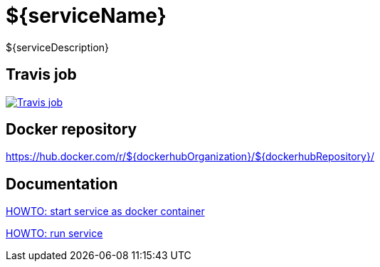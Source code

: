 = ${serviceName}

${serviceDescription}

== Travis job

image:https://travis-ci.org/${githubOrganization}/${githubRepository}.svg?branch=develop["Travis job", link="https://travis-ci.org/${githubOrganization}/${githubRepository}"]

== Docker repository

https://hub.docker.com/r/${dockerhubOrganization}/${dockerhubRepository}/

== Documentation

link:src/docs/howto-start-docker.adoc[HOWTO: start service as docker container, window="_blank"]

link:src/docs/howto-run-service.adoc[HOWTO: run service, window="_blank"]
